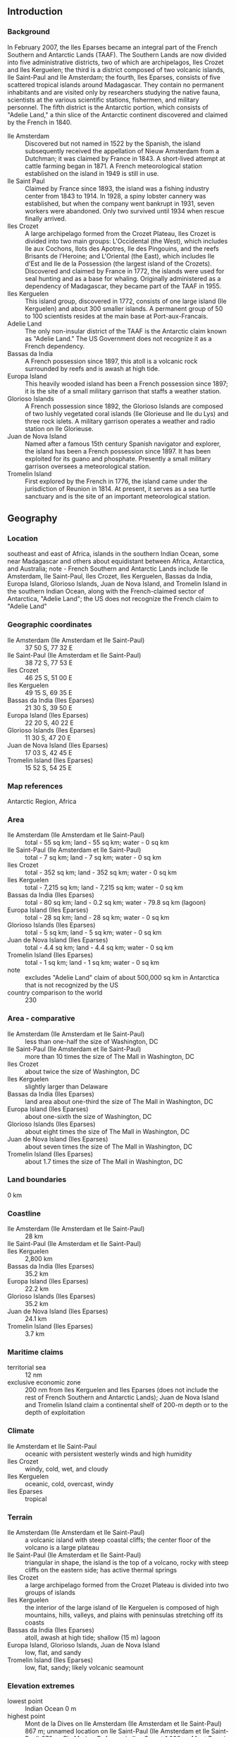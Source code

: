 ** Introduction
*** Background
In February 2007, the Iles Eparses became an integral part of the French Southern and Antarctic Lands (TAAF). The Southern Lands are now divided into five administrative districts, two of which are archipelagos, Iles Crozet and Iles Kerguelen; the third is a district composed of two volcanic islands, Ile Saint-Paul and Ile Amsterdam; the fourth, Iles Eparses, consists of five scattered tropical islands around Madagascar. They contain no permanent inhabitants and are visited only by researchers studying the native fauna, scientists at the various scientific stations, fishermen, and military personnel. The fifth district is the Antarctic portion, which consists of "Adelie Land," a thin slice of the Antarctic continent discovered and claimed by the French in 1840.
- Ile Amsterdam :: Discovered but not named in 1522 by the Spanish, the island subsequently received the appellation of Nieuw Amsterdam from a Dutchman; it was claimed by France in 1843. A short-lived attempt at cattle farming began in 1871. A French meteorological station established on the island in 1949 is still in use.
- Ile Saint Paul :: Claimed by France since 1893, the island was a fishing industry center from 1843 to 1914. In 1928, a spiny lobster cannery was established, but when the company went bankrupt in 1931, seven workers were abandoned. Only two survived until 1934 when rescue finally arrived.
- Iles Crozet :: A large archipelago formed from the Crozet Plateau, Iles Crozet is divided into two main groups: L'Occidental (the West), which includes Ile aux Cochons, Ilots des Apotres, Ile des Pingouins, and the reefs Brisants de l'Heroine; and L'Oriental (the East), which includes Ile d'Est and Ile de la Possession (the largest island of the Crozets). Discovered and claimed by France in 1772, the islands were used for seal hunting and as a base for whaling. Originally administered as a dependency of Madagascar, they became part of the TAAF in 1955.
- Iles Kerguelen :: This island group, discovered in 1772, consists of one large island (Ile Kerguelen) and about 300 smaller islands. A permanent group of 50 to 100 scientists resides at the main base at Port-aux-Francais.
- Adelie Land :: The only non-insular district of the TAAF is the Antarctic claim known as "Adelie Land." The US Government does not recognize it as a French dependency.
- Bassas da India :: A French possession since 1897, this atoll is a volcanic rock surrounded by reefs and is awash at high tide.
- Europa Island :: This heavily wooded island has been a French possession since 1897; it is the site of a small military garrison that staffs a weather station.
- Glorioso Islands :: A French possession since 1892, the Glorioso Islands are composed of two lushly vegetated coral islands (Ile Glorieuse and Ile du Lys) and three rock islets. A military garrison operates a weather and radio station on Ile Glorieuse.
- Juan de Nova Island :: Named after a famous 15th century Spanish navigator and explorer, the island has been a French possession since 1897. It has been exploited for its guano and phosphate. Presently a small military garrison oversees a meteorological station.
- Tromelin Island :: First explored by the French in 1776, the island came under the jurisdiction of Reunion in 1814. At present, it serves as a sea turtle sanctuary and is the site of an important meteorological station.
** Geography
*** Location
southeast and east of Africa, islands in the southern Indian Ocean, some near Madagascar and others about equidistant between Africa, Antarctica, and Australia; note - French Southern and Antarctic Lands include Ile Amsterdam, Ile Saint-Paul, Iles Crozet, Iles Kerguelen, Bassas da India, Europa Island, Glorioso Islands, Juan de Nova Island, and Tromelin Island in the southern Indian Ocean, along with the French-claimed sector of Antarctica, "Adelie Land"; the US does not recognize the French claim to "Adelie Land"
*** Geographic coordinates
- Ile Amsterdam (Ile Amsterdam et Ile Saint-Paul) :: 37 50 S, 77 32 E
- Ile Saint-Paul (Ile Amsterdam et Ile Saint-Paul) :: 38 72 S, 77 53 E
- Iles Crozet :: 46 25 S, 51 00 E
- Iles Kerguelen :: 49 15 S, 69 35 E
- Bassas da India (Iles Eparses) :: 21 30 S, 39 50 E
- Europa Island (Iles Eparses) :: 22 20 S, 40 22 E
- Glorioso Islands (Iles Eparses) :: 11 30 S, 47 20 E
- Juan de Nova Island (Iles Eparses) :: 17 03 S, 42 45 E
- Tromelin Island (Iles Eparses) :: 15 52 S, 54 25 E
*** Map references
Antarctic Region, Africa
*** Area
- Ile Amsterdam (Ile Amsterdam et Ile Saint-Paul) :: total - 55 sq km; land - 55 sq km; water - 0 sq km
- Ile Saint-Paul (Ile Amsterdam et Ile Saint-Paul) :: total - 7 sq km; land - 7 sq km; water - 0 sq km
- Iles Crozet :: total - 352 sq km; land - 352 sq km; water - 0 sq km
- Iles Kerguelen :: total - 7,215 sq km; land - 7,215 sq km; water - 0 sq km
- Bassas da India (Iles Eparses) :: total - 80 sq km; land - 0.2 sq km; water - 79.8 sq km (lagoon)
- Europa Island (Iles Eparses) :: total - 28 sq km; land - 28 sq km; water - 0 sq km
- Glorioso Islands (Iles Eparses) :: total - 5 sq km; land - 5 sq km; water - 0 sq km
- Juan de Nova Island (Iles Eparses) :: total - 4.4 sq km; land - 4.4 sq km; water - 0 sq km
- Tromelin Island (Iles Eparses) :: total - 1 sq km; land - 1 sq km; water - 0 sq km
- note :: excludes "Adelie Land" claim of about 500,000 sq km in Antarctica that is not recognized by the US
- country comparison to the world :: 230
*** Area - comparative
- Ile Amsterdam (Ile Amsterdam et Ile Saint-Paul) :: less than one-half the size of Washington, DC
- Ile Saint-Paul (Ile Amsterdam et Ile Saint-Paul) :: more than 10 times the size of The Mall in Washington, DC
- Iles Crozet :: about twice the size of Washington, DC
- Iles Kerguelen :: slightly larger than Delaware
- Bassas da India (Iles Eparses) :: land area about one-third the size of The Mall in Washington, DC
- Europa Island (Iles Eparses) :: about one-sixth the size of Washington, DC
- Glorioso Islands (Iles Eparses) :: about eight times the size of The Mall in Washington, DC
- Juan de Nova Island (Iles Eparses) :: about seven times the size of The Mall in Washington, DC
- Tromelin Island (Iles Eparses) :: about 1.7 times the size of The Mall in Washington, DC
*** Land boundaries
0 km
*** Coastline
- Ile Amsterdam (Ile Amsterdam et Ile Saint-Paul) :: 28 km
- Ile Saint-Paul (Ile Amsterdam et Ile Saint-Paul) :: 
- Iles Kerguelen :: 2,800 km
- Bassas da India (Iles Eparses) :: 35.2 km
- Europa Island (Iles Eparses) :: 22.2 km
- Glorioso Islands (Iles Eparses) :: 35.2 km
- Juan de Nova Island (Iles Eparses) :: 24.1 km
- Tromelin Island (Iles Eparses) :: 3.7 km
*** Maritime claims
- territorial sea :: 12 nm
- exclusive economic zone :: 200 nm from Iles Kerguelen and Iles Eparses (does not include the rest of French Southern and Antarctic Lands); Juan de Nova Island and Tromelin Island claim a continental shelf of 200-m depth or to the depth of exploitation
*** Climate
- Ile Amsterdam et Ile Saint-Paul :: oceanic with persistent westerly winds and high humidity
- Iles Crozet :: windy, cold, wet, and cloudy
- Iles Kerguelen :: oceanic, cold, overcast, windy
- Iles Eparses :: tropical
*** Terrain
- Ile Amsterdam (Ile Amsterdam et Ile Saint-Paul) :: a volcanic island with steep coastal cliffs; the center floor of the volcano is a large plateau
- Ile Saint-Paul (Ile Amsterdam et Ile Saint-Paul) :: triangular in shape, the island is the top of a volcano, rocky with steep cliffs on the eastern side; has active thermal springs
- Iles Crozet :: a large archipelago formed from the Crozet Plateau is divided into two groups of islands
- Iles Kerguelen :: the interior of the large island of Ile Kerguelen is composed of high mountains, hills, valleys, and plains with peninsulas stretching off its coasts
- Bassas da India (Iles Eparses) :: atoll, awash at high tide; shallow (15 m) lagoon
- Europa Island, Glorioso Islands, Juan de Nova Island :: low, flat, and sandy
- Tromelin Island (Iles Eparses) :: low, flat, sandy; likely volcanic seamount
*** Elevation extremes
- lowest point :: Indian Ocean 0 m
- highest point :: Mont de la Dives on Ile Amsterdam (Ile Amsterdam et Ile Saint-Paul) 867 m; unnamed location on Ile Saint-Paul (Ile Amsterdam et Ile Saint-Paul) 272 m; Pic Marion-Dufresne in Iles Crozet 1,090 m; Mont Ross in Iles Kerguelen 1,850 m; unnamed location on Bassas de India (Iles Eparses) 2.4 m; unnamed location on Europa Island (Iles Eparses) 24 m; unnamed location on Glorioso Islands (Iles Eparses) 12 m; unnamed location on Juan de Nova Island (Iles Eparses) 10 m; unnamed location on Tromelin Island (Iles Eparses) 7 m
*** Natural resources
fish, crayfish
- note :: Glorioso Islands and Tromelin Island (Iles Eparses) have guano, phosphates, and coconuts
*** Irrigated land
0 sq km (2011)
*** Natural hazards
Ile Amsterdam and Ile Saint-Paul are inactive volcanoes; Iles Eparses subject to periodic cyclones; Bassas da India is a maritime hazard since it is under water for a period of three hours prior to and following the high tide and surrounded by reefs
- volcanism :: Reunion Island - Piton de la Fournaise (elev. 2,632 m, ), which has erupted many times in recent years including 2010, is one of the world's most active volcanoes; although rare, eruptions outside the volcano's caldera could threaten nearby cities
*** Environment - current issues
introduction of foreign species on Iles Crozet has caused severe damage to the original ecosystem; overfishing of Patagonian toothfish around Iles Crozet and Iles Kerguelen
*** Geography - note
islands component is widely scattered across remote locations in the southern Indian Ocean
- Bassas da India (Iles Eparses) :: the atoll is a circular reef that sits atop a long-extinct, submerged volcano
- Europa Island and Juan de Nova Island (Iles Eparses) :: wildlife sanctuary for seabirds and sea turtles
- Glorioso Island (Iles Eparses) :: the islands and rocks are surrounded by an extensive reef system
- Tromelin Island (Iles Eparses) :: climatologically important location for forecasting cyclones in the western Indian Ocean; wildlife sanctuary (seabirds, tortoises)
** People and Society
*** Population
no indigenous inhabitants
- Ile Amsterdam (Ile Amsterdam et Ile Saint-Paul) :: has no permanent residents but has a meteorological station
- Ile Saint-Paul (Ile Amsterdam et Ile Saint-Paul) :: is uninhabited but is frequently visited by fishermen and has a scientific research cabin for short stays
- Iles Crozet :: are uninhabited except for 18 to 30 people staffing the Alfred Faure research station on Ile del la Possession
- Iles Kerguelen :: 50 to 100 scientists are located at the main base at Port-aux-Francais on Ile Kerguelen
- Bassas da India (Iles Eparses) :: uninhabitable
- Europa Island, Glorioso Islands, Juan de Nova Island (Iles Eparses) :: a small French military garrison and a few meteorologists on each possession; visited by scientists
- Tromelin Island (Iles Eparses) :: uninhabited, except for visits by scientists
** Government
*** Country name
- conventional long form :: Territory of the French Southern and Antarctic Lands
- conventional short form :: French Southern and Antarctic Lands
- local long form :: Territoire des Terres Australes et Antarctiques Francaises
- local short form :: Terres Australes et Antarctiques Francaises
- abbreviation :: TAAF
*** Dependency status
overseas territory of France since 1955
*** Administrative divisions
none (overseas territory of France); there are no first-order administrative divisions as defined by the US Government, but there are five administrative districts named Iles Crozet, Iles Eparses, Iles Kerguelen, Ile Saint-Paul et Ile Amsterdam; the fifth district is the "Adelie Land" claim in Antarctica that is not recognized by the US
*** Legal system
the laws of France, where applicable, apply
*** Executive branch
- chief of state :: President Francois HOLLANDE (since 15 May 2012), represented by Senior Administrator Cecile POGGO DI BORGO (since 13 October 2014)
*** International organization participation
UPU
*** Diplomatic representation in the US
none (overseas territory of France)
*** Diplomatic representation from the US
none (overseas territory of France)
*** Flag description
the flag of France is used
*** National anthem
- note :: as a territory of France, "La Marseillaise" is official (see France)

** Economy
*** Economy - overview
Economic activity is limited to servicing meteorological and geophysical research stations, military bases, and French and other fishing fleets. The fish catches landed on Iles Kerguelen by foreign ships are exported to France and Reunion.
** Communications
*** Internet country code
.tf
*** Communications - note
has one or more meteorological stations on each possession
** Transportation
*** Airports
4; note - one each on Europa Island, Glorioso Islands, Juan de Nova Island, and Tromelin Island in the Iles Eparses district (2013)
- country comparison to the world :: 191
*** Ports and terminals
none; offshore anchorage only
** Military
*** Military - note
defense is the responsibility of France
** Transnational Issues
*** Disputes - international
French claim to "Adelie Land" in Antarctica is not recognized by the US
- Bassas da India, Europa Island, Glorioso Islands, Juan de Nova Island (Iles Eparses) :: claimed by Madagascar; the vegetated drying cays of Banc du Geyser, which were claimed by Madagascar in 1976, also fall within the EEZ claims of the Comoros and France (Glorioso Islands)
- Tromelin Island (Iles Eparses) :: claimed by Mauritius